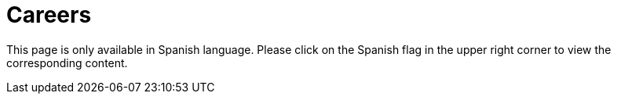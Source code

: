 :slug: careers/
:description: FLUID is always in search of young talents passionate about programming, hacking and are overall interested in information security. The main goal of the following page is to inform potential talents and people interested in being part of our team about our selection process.
:keywords: FLUID, Careers, Selection, Process, Stages, Hiring.
:translate: empleos/

= Careers

This page is only available in Spanish language. 
Please click on the Spanish flag in the upper right corner 
to view the corresponding content.
